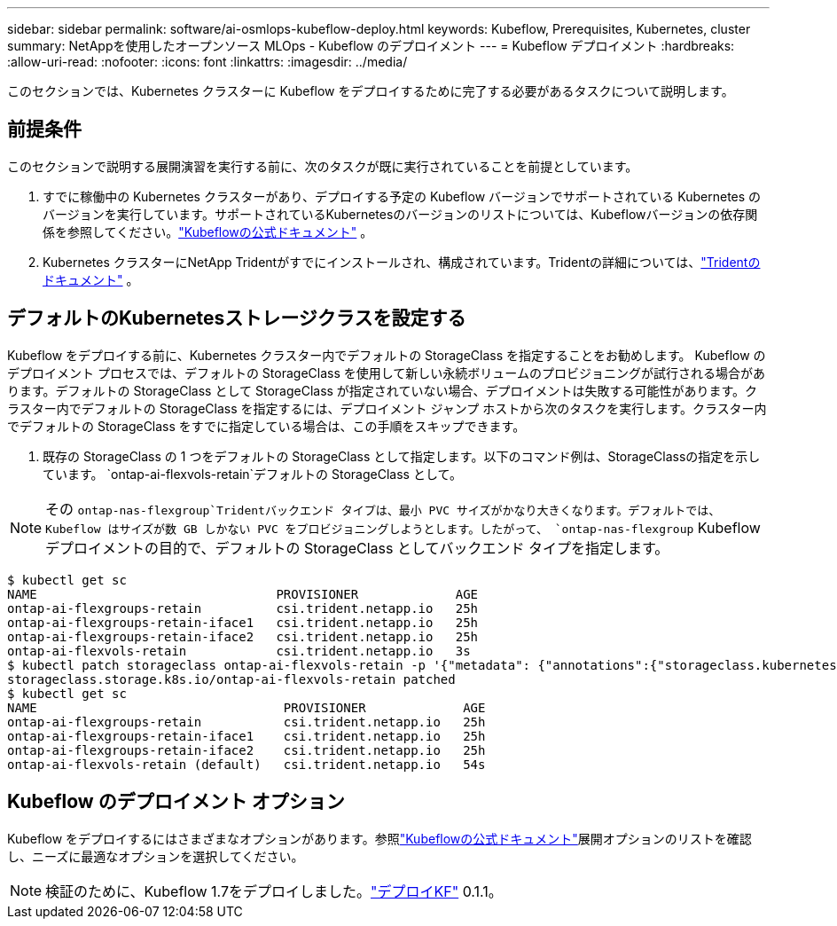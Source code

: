 ---
sidebar: sidebar 
permalink: software/ai-osmlops-kubeflow-deploy.html 
keywords: Kubeflow, Prerequisites, Kubernetes, cluster 
summary: NetAppを使用したオープンソース MLOps - Kubeflow のデプロイメント 
---
= Kubeflow デプロイメント
:hardbreaks:
:allow-uri-read: 
:nofooter: 
:icons: font
:linkattrs: 
:imagesdir: ../media/


[role="lead"]
このセクションでは、Kubernetes クラスターに Kubeflow をデプロイするために完了する必要があるタスクについて説明します。



== 前提条件

このセクションで説明する展開演習を実行する前に、次のタスクが既に実行されていることを前提としています。

. すでに稼働中の Kubernetes クラスターがあり、デプロイする予定の Kubeflow バージョンでサポートされている Kubernetes のバージョンを実行しています。サポートされているKubernetesのバージョンのリストについては、Kubeflowバージョンの依存関係を参照してください。link:https://www.kubeflow.org/docs/releases/["Kubeflowの公式ドキュメント"^] 。
. Kubernetes クラスターにNetApp Tridentがすでにインストールされ、構成されています。Tridentの詳細については、link:https://docs.netapp.com/us-en/trident/index.html["Tridentのドキュメント"] 。




== デフォルトのKubernetesストレージクラスを設定する

Kubeflow をデプロイする前に、Kubernetes クラスター内でデフォルトの StorageClass を指定することをお勧めします。 Kubeflow のデプロイメント プロセスでは、デフォルトの StorageClass を使用して新しい永続ボリュームのプロビジョニングが試行される場合があります。デフォルトの StorageClass として StorageClass が指定されていない場合、デプロイメントは失敗する可能性があります。クラスター内でデフォルトの StorageClass を指定するには、デプロイメント ジャンプ ホストから次のタスクを実行します。クラスター内でデフォルトの StorageClass をすでに指定している場合は、この手順をスキップできます。

. 既存の StorageClass の 1 つをデフォルトの StorageClass として指定します。以下のコマンド例は、StorageClassの指定を示しています。 `ontap-ai-flexvols-retain`デフォルトの StorageClass として。



NOTE: その `ontap-nas-flexgroup`Tridentバックエンド タイプは、最小 PVC サイズがかなり大きくなります。デフォルトでは、Kubeflow はサイズが数 GB しかない PVC をプロビジョニングしようとします。したがって、 `ontap-nas-flexgroup` Kubeflow デプロイメントの目的で、デフォルトの StorageClass としてバックエンド タイプを指定します。

....
$ kubectl get sc
NAME                                PROVISIONER             AGE
ontap-ai-flexgroups-retain          csi.trident.netapp.io   25h
ontap-ai-flexgroups-retain-iface1   csi.trident.netapp.io   25h
ontap-ai-flexgroups-retain-iface2   csi.trident.netapp.io   25h
ontap-ai-flexvols-retain            csi.trident.netapp.io   3s
$ kubectl patch storageclass ontap-ai-flexvols-retain -p '{"metadata": {"annotations":{"storageclass.kubernetes.io/is-default-class":"true"}}}'
storageclass.storage.k8s.io/ontap-ai-flexvols-retain patched
$ kubectl get sc
NAME                                 PROVISIONER             AGE
ontap-ai-flexgroups-retain           csi.trident.netapp.io   25h
ontap-ai-flexgroups-retain-iface1    csi.trident.netapp.io   25h
ontap-ai-flexgroups-retain-iface2    csi.trident.netapp.io   25h
ontap-ai-flexvols-retain (default)   csi.trident.netapp.io   54s
....


== Kubeflow のデプロイメント オプション

Kubeflow をデプロイするにはさまざまなオプションがあります。参照link:https://www.kubeflow.org/docs/started/installing-kubeflow/["Kubeflowの公式ドキュメント"]展開オプションのリストを確認し、ニーズに最適なオプションを選択してください。


NOTE: 検証のために、Kubeflow 1.7をデプロイしました。link:https://www.deploykf.org["デプロイKF"] 0.1.1。
